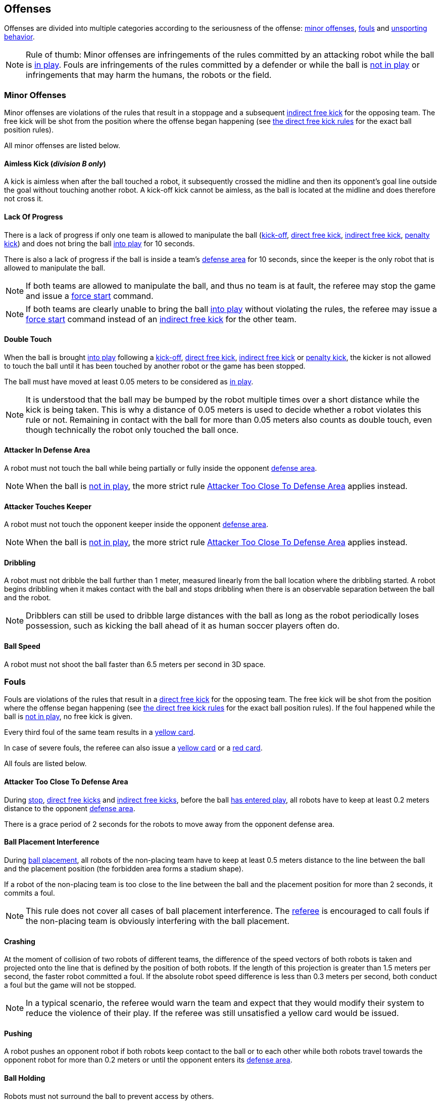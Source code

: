 == Offenses
Offenses are divided into multiple categories according to the seriousness of the offense: <<Minor Offenses, minor offenses>>, <<Fouls, fouls>> and <<Unsporting Behavior, unsporting behavior>>.

NOTE: Rule of thumb: Minor offenses are infringements of the rules committed by an attacking robot while the ball is <<Resuming The Game, in play>>. Fouls are infringements of the rules committed by a defender or while the ball is <<Stopping The Game, not in play>> or infringements that may harm the humans, the robots or the field.

=== Minor Offenses
Minor offenses are violations of the rules that result in a stoppage and a subsequent <<Indirect Free Kick, indirect free kick>> for the opposing team. The free kick will be shot from the position where the offense began happening (see <<Direct Free Kick, the direct free kick rules>> for the exact ball position rules).

All minor offenses are listed below.

==== Aimless Kick [small]#(_division B only_)#
A kick is aimless when after the ball touched a robot, it subsequently crossed the midline and then its opponent's goal line outside the goal without touching another robot. A kick-off kick cannot be aimless, as the ball is located at the midline and does therefore not cross it.

==== Lack Of Progress
There is a lack of progress if only one team is allowed to manipulate the ball (<<Kick-Off, kick-off>>, <<Direct Free Kick, direct free kick>>, <<Indirect Free Kick, indirect free kick>>, <<Penalty Kick, penalty kick>>) and does not bring the ball <<Resuming The Game, into play>> for 10 seconds.

There is also a lack of progress if the ball is inside a team's <<Defense Area, defense area>> for 10 seconds, since the keeper is the only robot that is allowed to manipulate the ball.

NOTE: If both teams are allowed to manipulate the ball, and thus no team is at fault, the referee may stop the game and issue a <<Force Start, force start>> command.

NOTE: If both teams are clearly unable to bring the ball <<Resuming The Game, into play>> without violating the rules, the referee may issue a <<Force Start, force start>> command instead of an <<Indirect Free Kick, indirect free kick>> for the other team.

==== Double Touch
When the ball is brought <<Resuming The Game, into play>> following a <<Kick-Off, kick-off>>, <<Direct Free Kick, direct free kick>>, <<Indirect Free Kick, indirect free kick>> or <<Penalty Kick, penalty kick>>, the kicker is not allowed to touch the ball until it has been touched by another robot or the game has been stopped.

The ball must have moved at least 0.05 meters to be considered as <<Resuming The Game, in play>>.

NOTE: It is understood that the ball may be bumped by the robot multiple times over a short distance while the kick is being taken. This is why a distance of 0.05 meters is used to decide whether a robot violates this rule or not. Remaining in contact with the ball for more than 0.05 meters also counts as double touch, even though technically the robot only touched the ball once.

==== Attacker In Defense Area
A robot must not touch the ball while being partially or fully inside the opponent <<Defense Area, defense area>>.

NOTE: When the ball is <<Stopping The Game, not in play>>, the more strict rule <<Attacker Too Close To Defense Area>> applies instead.

==== Attacker Touches Keeper
A robot must not touch the opponent keeper inside the opponent <<Defense Area, defense area>>.

NOTE: When the ball is <<Stopping The Game, not in play>>, the more strict rule <<Attacker Too Close To Defense Area>> applies instead.

==== Dribbling
A robot must not dribble the ball further than 1 meter, measured linearly from the ball location where the dribbling started. A robot begins dribbling when it makes contact with the ball and stops dribbling when there is an observable separation between the ball and the robot.

NOTE: Dribblers can still be used to dribble large distances with the ball as long as the robot periodically loses possession, such as kicking the ball ahead of it as human soccer players often do.

==== Ball Speed
A robot must not shoot the ball faster than 6.5 meters per second in 3D space.

=== Fouls
Fouls are violations of the rules that result in a <<Direct Free Kick, direct free kick>> for the opposing team. The free kick will be shot from the position where the offense began happening (see <<Direct Free Kick, the direct free kick rules>> for the exact ball position rules). If the foul happened while the ball is <<Stopping The Game, not in play>>, no free kick is given.

Every third foul of the same team results in a <<Yellow Card, yellow card>>.

In case of severe fouls, the referee can also issue a <<Yellow Card, yellow card>> or a <<Red Card, red card>>.

All fouls are listed below.

==== Attacker Too Close To Defense Area
During <<Stop, stop>>, <<Direct Free Kick, direct free kicks>> and <<Indirect Free Kick, indirect free kicks>>, before the ball <<Resuming The Game, has entered play>>, all robots have to keep at least 0.2 meters distance to the opponent <<Defense Area, defense area>>.

There is a grace period of 2 seconds for the robots to move away from the opponent defense area.

==== Ball Placement Interference
During <<Ball Placement, ball placement>>, all robots of the non-placing team have to keep at least 0.5 meters distance to the line between the ball and the placement position (the forbidden area forms a stadium shape).

If a robot of the non-placing team is too close to the line between the ball and the placement position for more than 2 seconds, it commits a foul.

NOTE: This rule does not cover all cases of ball placement interference. The <<Referee, referee>> is encouraged to call fouls if the non-placing team is obviously interfering with the ball placement.

==== Crashing
At the moment of collision of two robots of different teams, the difference of the speed vectors of both robots is taken and projected onto the line that is defined by the position of both robots. If the length of this projection is greater than 1.5 meters per second, the faster robot committed a foul. If the absolute robot speed difference is less than 0.3 meters per second, both conduct a foul but the game will not be stopped.

NOTE: In a typical scenario, the referee would warn the team and expect that they would modify their system to reduce the violence of their play. If the referee was still unsatisfied a yellow card would be issued.

==== Pushing
A robot pushes an opponent robot if both robots keep contact to the ball or to each other while both robots travel towards the opponent robot for more than 0.2 meters or until the opponent enters its <<Defense Area, defense area>>.

==== Ball Holding
Robots must not surround the ball to prevent access by others.

==== Tipping Over Or Dropping Parts
A robot must not tip over, break or drop parts on the field that pose a potential threat to other robots.

A robot violating this rule has to be <<Robot Substitution, substituted>>.

NOTE: Metal parts (screws for example) as well as larger parts generally pose a potential threat, very small non-metal parts (for example rubber subwheel rings) don't.

==== Robot Stop Speed
A robot must not move faster than 1.5 meters per second during <<Stop, stop>>.

There is a grace period of 2 seconds for the robots to slow down.

NOTE: This rule does not apply to <<Ball Placement, ball placement>>.

NOTE: Since the stop command is used for manual ball placement and robot substitution, the intention of the robot speed limit is to avoid robots harming the people on the field.

==== Defender Too Close To Ball
A robot's distance to the ball must be at least 0.5 meters during an opponent <<Kick-Off, kick-off>>, <<Direct Free Kick, direct free kick>> or <<Indirect Free Kick, indirect free kick>>.
The game is resumed with the same command that was issued before the foul.

NOTE: During <<Stop, stop>>, there is no automatic sanction for being too close to the ball. The referee may still punish a team for <<Unsporting Behavior,unsporting behavior>> by issuing a <<Yellow Card, yellow card>> if it does not respect the required distance. See <<Stop, stop>> for further explanation.

==== Multiple Defenders
NOTE: This rule does not use the standard sanctions defined for <<Fouls, fouls>>.

If a robot touches the ball while being partially inside its own defense area, the game is stopped, the robot receives a <<Yellow Card, yellow card>> and the opponent team resumes the game with a <<Direct Free Kick, direct free kick>>. The foul counter is not increased.

If a robot touches the ball while being entirely inside its own defense area, the game is stopped and a <<Penalty Kick, penalty kick>> is awarded to the other team. The foul counter is not increased.


=== Unsporting Behavior
Unsporting behavior can lead to <<Yellow Card, yellow cards>>, <<Red Card, red cards>>, <<Penalty Kick, penalty kicks>>, a <<Forced Forfeit, forced forfeit>> or a <<Disqualification, disqualification>>. The human <<Referee, referee>> chooses an appropriate sanction, depending on the severity of the offense.

NOTE: If the referee is not sure which sanction to choose, he may confer with members of the technical committee or the organizing committee.

Some examples of unsporting behavior are listed below.

==== Damaging Other Robots
It is not allowed to damage or modify robots of other teams.

==== Damaging The Field Or The Ball
It is not allowed to damage or modify the field or the ball.

==== Showing Lack Of Respect
A team member must show appropriate respect to everyone involved in the game. Infringements of this rule include but are not limited to:

* insulting the opponent, the <<Referee, referee>> or other persons holding an <<Impartial Roles, impartial role>>
* annoying the <<Referee, referee>> or other persons holding an <<Impartial Roles, impartial role>>
* not obeying the orders of the <<Referee, referee>>

=== Simultaneous Offenses
If the game is <<Stop, stopped>> and a team is allowed to <<Resuming The Game, resume the game>>, <<Minor Offenses, minor offenses>> and <<Fouls, fouls>> of this team's opponent don't affect the method and position of the resumption of the game, except if the resulting method is a <<Penalty Kick, penalty kick>>.

If a team exploits this rule, the referee may punish this team for <<Unsporting Behavior,unsporting behavior>> by issuing a <<Yellow Card, yellow card>>.

NOTE: This rule is in place to prevent teams from purposely committing offenses in order to relocate the opponent <<Direct Free Kick, free kick>> to a more favorable position.

=== Advantage Rule
In certain situations, stopping the game because of a foul may have a disadvantage to the opposing team.
As these situations are not easy to detect automatically, the opposing team is asked if it likes to continue the game.
In this case, the game is not stopped and no direct kick is awarded at any time.
The foul counter is still incremented and any resulting cards are given when the game is <<Stop,stopped>>.

.Fouls that are considered

* <<Crashing>>, if not both teams committed the foul
* <<Pushing>>

NOTE: If the team is not connected to the game controller or does not reply within 0.2 seconds, the decision of the team defaults to stopping the game.
